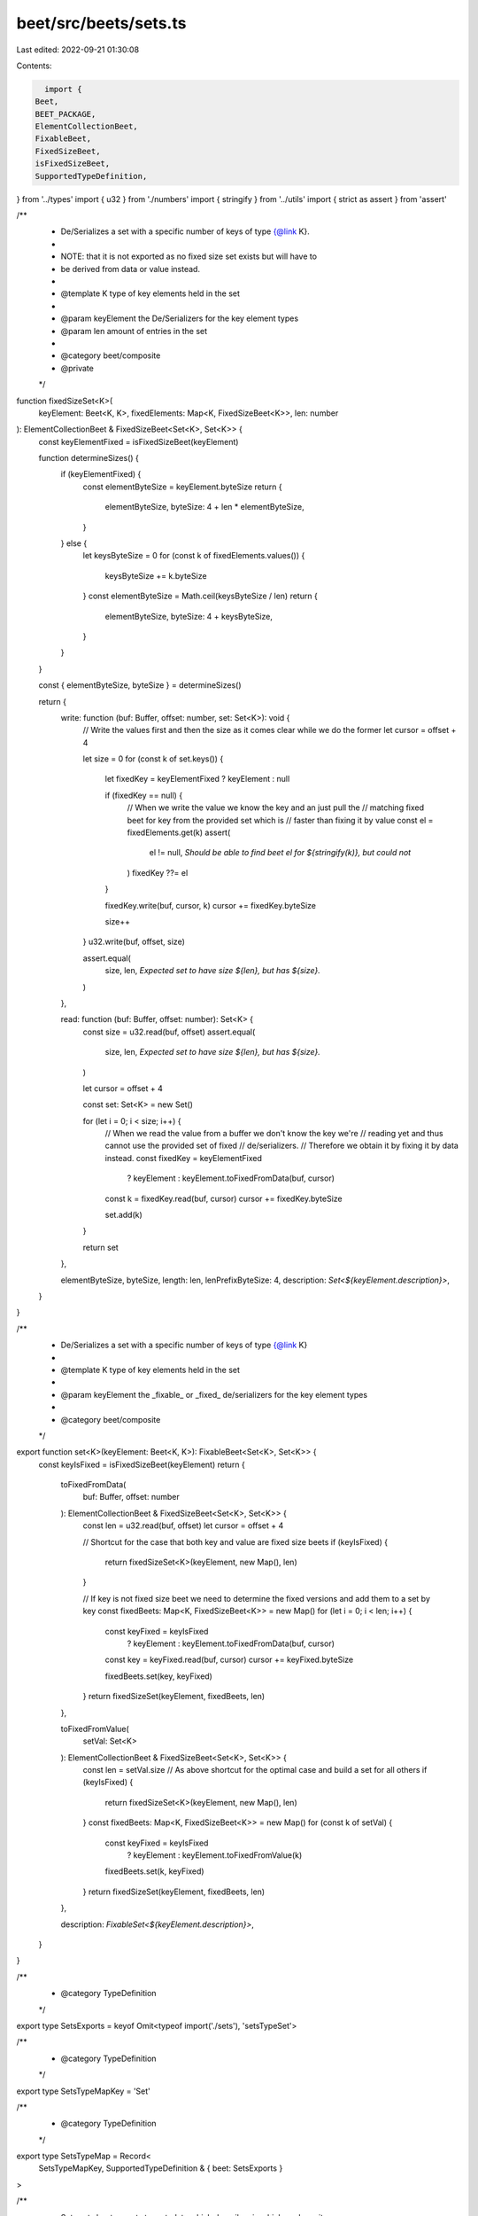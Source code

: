 beet/src/beets/sets.ts
======================

Last edited: 2022-09-21 01:30:08

Contents:

.. code-block:: ts

    import {
  Beet,
  BEET_PACKAGE,
  ElementCollectionBeet,
  FixableBeet,
  FixedSizeBeet,
  isFixedSizeBeet,
  SupportedTypeDefinition,
} from '../types'
import { u32 } from './numbers'
import { stringify } from '../utils'
import { strict as assert } from 'assert'

/**
 * De/Serializes a set with a specific number of keys of type {@link K}.
 *
 * NOTE: that it is not exported as no fixed size set exists but will have to
 * be derived from data or value instead.
 *
 * @template K type of key elements held in the set
 *
 * @param keyElement the De/Serializers for the key element types
 * @param len amount of entries in the set
 *
 * @category beet/composite
 * @private
 */
function fixedSizeSet<K>(
  keyElement: Beet<K, K>,
  fixedElements: Map<K, FixedSizeBeet<K>>,
  len: number
): ElementCollectionBeet & FixedSizeBeet<Set<K>, Set<K>> {
  const keyElementFixed = isFixedSizeBeet(keyElement)

  function determineSizes() {
    if (keyElementFixed) {
      const elementByteSize = keyElement.byteSize
      return {
        elementByteSize,
        byteSize: 4 + len * elementByteSize,
      }
    } else {
      let keysByteSize = 0
      for (const k of fixedElements.values()) {
        keysByteSize += k.byteSize
      }
      const elementByteSize = Math.ceil(keysByteSize / len)
      return {
        elementByteSize,
        byteSize: 4 + keysByteSize,
      }
    }
  }

  const { elementByteSize, byteSize } = determineSizes()

  return {
    write: function (buf: Buffer, offset: number, set: Set<K>): void {
      // Write the values first and then the size as it comes clear while we do the former
      let cursor = offset + 4

      let size = 0
      for (const k of set.keys()) {
        let fixedKey = keyElementFixed ? keyElement : null

        if (fixedKey == null) {
          // When we write the value we know the key and an just pull the
          // matching fixed beet for key from the provided set which is
          // faster than fixing it by value
          const el = fixedElements.get(k)
          assert(
            el != null,
            `Should be able to find beet el for ${stringify(k)}, but could not`
          )
          fixedKey ??= el
        }

        fixedKey.write(buf, cursor, k)
        cursor += fixedKey.byteSize

        size++
      }
      u32.write(buf, offset, size)

      assert.equal(
        size,
        len,
        `Expected set to have size ${len}, but has ${size}.`
      )
    },

    read: function (buf: Buffer, offset: number): Set<K> {
      const size = u32.read(buf, offset)
      assert.equal(
        size,
        len,
        `Expected set to have size ${len}, but has ${size}.`
      )

      let cursor = offset + 4

      const set: Set<K> = new Set()

      for (let i = 0; i < size; i++) {
        // When we read the value from a buffer we don't know the key we're
        // reading yet and thus cannot use the provided set of fixed
        // de/serializers.
        // Therefore we obtain it by fixing it by data instead.
        const fixedKey = keyElementFixed
          ? keyElement
          : keyElement.toFixedFromData(buf, cursor)
        const k = fixedKey.read(buf, cursor)
        cursor += fixedKey.byteSize

        set.add(k)
      }

      return set
    },

    elementByteSize,
    byteSize,
    length: len,
    lenPrefixByteSize: 4,
    description: `Set<${keyElement.description}>`,
  }
}

/**
 * De/Serializes a set with a specific number of keys of type {@link K}
 *
 * @template K type of key elements held in the set
 *
 * @param keyElement the _fixable_ or _fixed_ de/serializers for the key element types
 *
 * @category beet/composite
 */
export function set<K>(keyElement: Beet<K, K>): FixableBeet<Set<K>, Set<K>> {
  const keyIsFixed = isFixedSizeBeet(keyElement)
  return {
    toFixedFromData(
      buf: Buffer,
      offset: number
    ): ElementCollectionBeet & FixedSizeBeet<Set<K>, Set<K>> {
      const len = u32.read(buf, offset)
      let cursor = offset + 4

      // Shortcut for the case that both key and value are fixed size beets
      if (keyIsFixed) {
        return fixedSizeSet<K>(keyElement, new Map(), len)
      }

      // If key is not fixed size beet we need to determine the fixed versions and add them to a set by key
      const fixedBeets: Map<K, FixedSizeBeet<K>> = new Map()
      for (let i = 0; i < len; i++) {
        const keyFixed = keyIsFixed
          ? keyElement
          : keyElement.toFixedFromData(buf, cursor)
        const key = keyFixed.read(buf, cursor)
        cursor += keyFixed.byteSize

        fixedBeets.set(key, keyFixed)
      }
      return fixedSizeSet(keyElement, fixedBeets, len)
    },

    toFixedFromValue(
      setVal: Set<K>
    ): ElementCollectionBeet & FixedSizeBeet<Set<K>, Set<K>> {
      const len = setVal.size
      // As above shortcut for the optimal case and build a set for all others
      if (keyIsFixed) {
        return fixedSizeSet<K>(keyElement, new Map(), len)
      }
      const fixedBeets: Map<K, FixedSizeBeet<K>> = new Map()
      for (const k of setVal) {
        const keyFixed = keyIsFixed
          ? keyElement
          : keyElement.toFixedFromValue(k)
        fixedBeets.set(k, keyFixed)
      }
      return fixedSizeSet(keyElement, fixedBeets, len)
    },

    description: `FixableSet<${keyElement.description}>`,
  }
}

/**
 * @category TypeDefinition
 */
export type SetsExports = keyof Omit<typeof import('./sets'), 'setsTypeSet'>

/**
 * @category TypeDefinition
 */
export type SetsTypeMapKey = 'Set'

/**
 * @category TypeDefinition
 */
export type SetsTypeMap = Record<
  SetsTypeMapKey,
  SupportedTypeDefinition & { beet: SetsExports }
>

/**
 * Sets sets beet exports to metadata which describes in which package it
 * is defined as well as which TypeScript type is used to represent the
 * deserialized value in JavaScript.
 *
 * @category TypeDefinition
 */
export const setsTypeMap: SetsTypeMap = {
  Set: {
    beet: 'set',
    isFixable: true,
    sourcePack: BEET_PACKAGE,
    ts: 'Set',
  },
}


